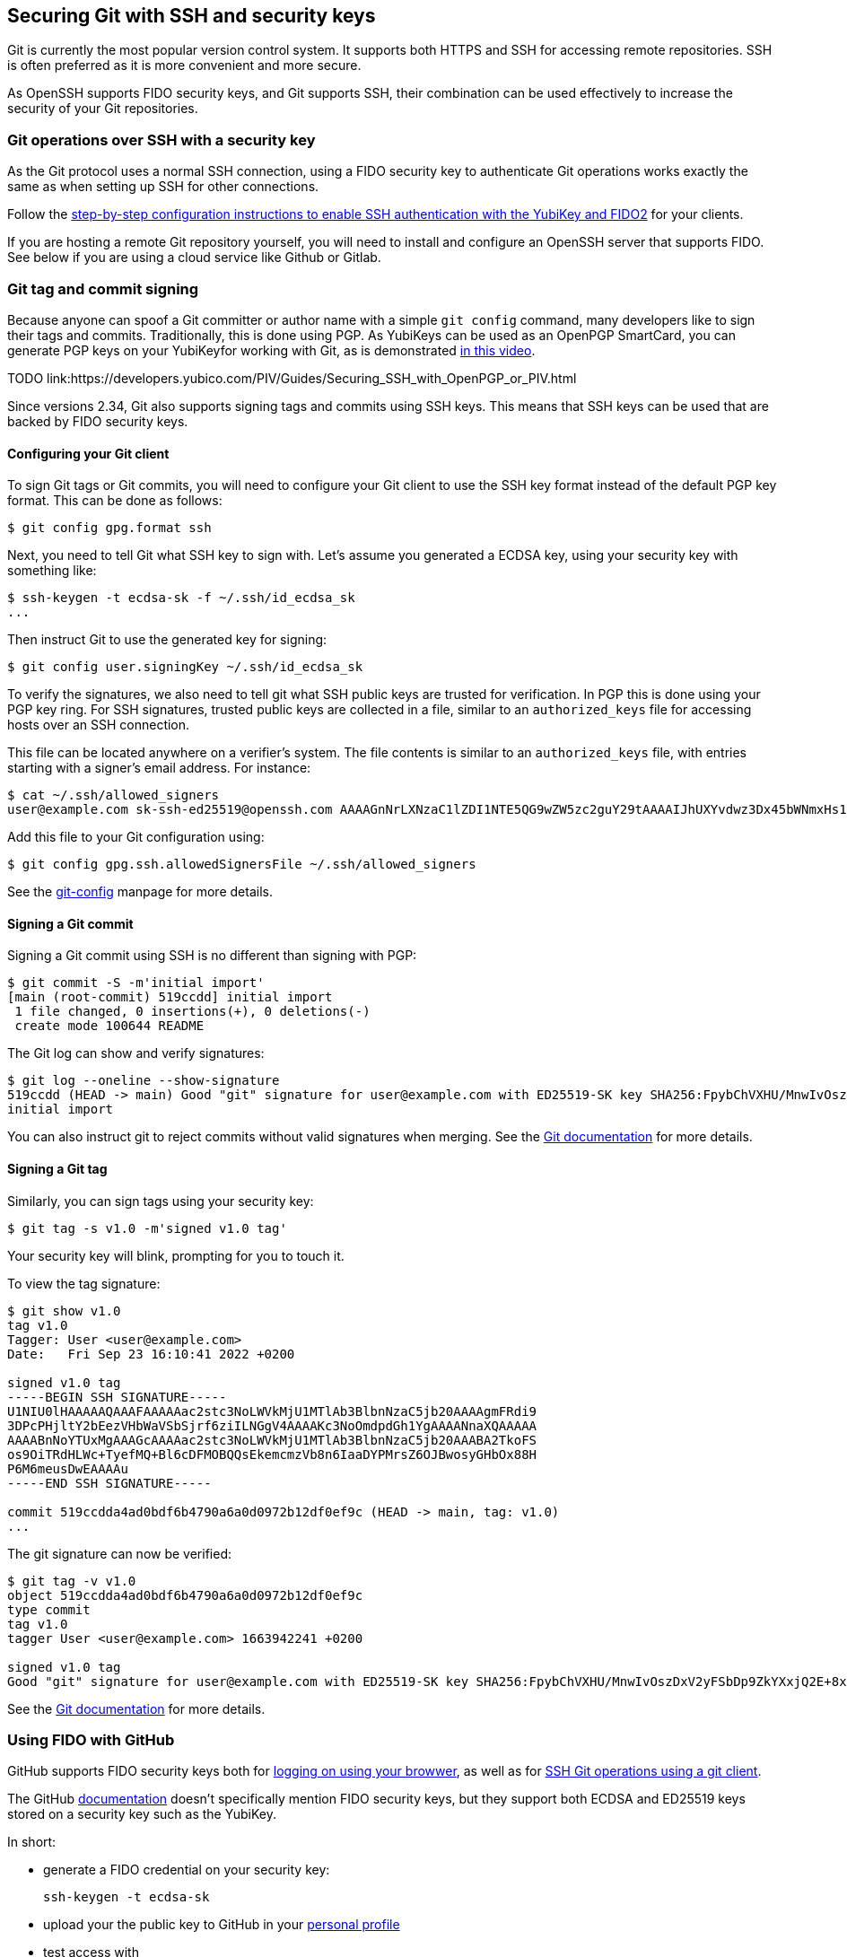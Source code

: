 == Securing Git with SSH and security keys

Git is currently the most popular version control system.
It supports both HTTPS and SSH for accessing remote repositories.
SSH is often preferred as it is more convenient and more secure.

As OpenSSH supports FIDO security keys, and Git supports SSH, their
combination can be used effectively to increase the security of
your Git repositories.

=== Git operations over SSH with a security key

As the Git protocol uses a normal SSH connection, using a FIDO
security key to authenticate Git operations works exactly the same
as when setting up SSH for other connections.

Follow the
link:/SSH/Securing_SSH_with_FIDO2.html[step-by-step configuration instructions to enable SSH authentication with the YubiKey and FIDO2]
for your clients.

If you are hosting a remote Git repository yourself, you will need
to install and configure an OpenSSH server that supports FIDO.
See below if you are using a cloud service like Github or Gitlab.

=== Git tag and commit signing

Because anyone can spoof a Git committer or author name with a
simple `git config` command, many developers like to sign their
tags and commits.
Traditionally, this is done using PGP.
As YubiKeys can be used as an OpenPGP SmartCard, you can generate
PGP keys on your YubiKeyfor working with Git, as is demonstrated
link:https://youtu.be/Y3mLBTCiccs[in this video].

TODO link:https://developers.yubico.com/PIV/Guides/Securing_SSH_with_OpenPGP_or_PIV.html

Since versions 2.34, Git also supports signing tags and commits using
SSH keys.
This means that SSH keys can be used that are backed by FIDO
security keys.

==== Configuring your Git client

To sign Git tags or Git commits, you will need to configure your
Git client to use the SSH key format instead of the default PGP key
format. This can be done as follows:

....
$ git config gpg.format ssh
....

Next, you need to tell Git what SSH key to sign with.
Let's assume you generated a ECDSA key, using your security key with
something like:

....
$ ssh-keygen -t ecdsa-sk -f ~/.ssh/id_ecdsa_sk
...
....

Then instruct Git to use the generated key for signing:

....
$ git config user.signingKey ~/.ssh/id_ecdsa_sk
....

To verify the signatures, we also need to tell git what SSH public
keys are trusted for verification.
In PGP this is done using your PGP key ring.
For SSH signatures, trusted public keys are collected in a file,
similar to an `authorized_keys` file for accessing hosts over an
SSH connection.

This file can be located anywhere on a verifier's system.
The file contents is similar to an  `authorized_keys` file, with
entries starting with a signer's email address.
For instance:

....
$ cat ~/.ssh/allowed_signers
user@example.com sk-ssh-ed25519@openssh.com AAAAGnNrLXNzaC1lZDI1NTE5QG9wZW5zc2guY29tAAAAIJhUXYvdwz3Dx45bWNmxHs1R21mlUm0o63+s4iCzRoFeAAAACnNzaDpnaXRodWI= user@host
....

Add this file to your Git configuration using:

....
$ git config gpg.ssh.allowedSignersFile ~/.ssh/allowed_signers
....

See the
link:https://git-scm.com/docs/git-config[git-config]
manpage for more details.

==== Signing a Git commit

Signing a Git commit using SSH is no different than signing with PGP:

....
$ git commit -S -m'initial import'
[main (root-commit) 519ccdd] initial import
 1 file changed, 0 insertions(+), 0 deletions(-)
 create mode 100644 README
....

The Git log can show and verify signatures:

....
$ git log --oneline --show-signature 
519ccdd (HEAD -> main) Good "git" signature for user@example.com with ED25519-SK key SHA256:FpybChVXHU/MnwIvOszDxV2yFSbDp9ZkYXxjQ2E+8x0
initial import
....

You can also instruct git to reject commits without valid signatures
when merging.  See the 
link:https://git-scm.com/book/en/v2/Git-Tools-Signing-Your-Work[Git documentation]
for more details.

==== Signing a Git tag

Similarly, you can sign tags using your security key:

....
$ git tag -s v1.0 -m'signed v1.0 tag'
....

Your security key will blink, prompting for you to touch it.

To view the tag signature:

....
$ git show v1.0
tag v1.0
Tagger: User <user@example.com>
Date:   Fri Sep 23 16:10:41 2022 +0200

signed v1.0 tag
-----BEGIN SSH SIGNATURE-----
U1NIU0lHAAAAAQAAAFAAAAAac2stc3NoLWVkMjU1MTlAb3BlbnNzaC5jb20AAAAgmFRdi9
3DPcPHjltY2bEezVHbWaVSbSjrf6ziILNGgV4AAAAKc3NoOmdpdGh1YgAAAANnaXQAAAAA
AAAABnNoYTUxMgAAAGcAAAAac2stc3NoLWVkMjU1MTlAb3BlbnNzaC5jb20AAABA2TkoFS
os9OiTRdHLWc+TyefMQ+Bl6cDFMOBQQsEkemcmzVb8n6IaaDYPMrsZ6OJBwosyGHbOx88H
P6M6meusDwEAAAAu
-----END SSH SIGNATURE-----

commit 519ccdda4ad0bdf6b4790a6a0d0972b12df0ef9c (HEAD -> main, tag: v1.0)
...
....

The git signature can now be verified:

....
$ git tag -v v1.0
object 519ccdda4ad0bdf6b4790a6a0d0972b12df0ef9c
type commit
tag v1.0
tagger User <user@example.com> 1663942241 +0200

signed v1.0 tag
Good "git" signature for user@example.com with ED25519-SK key SHA256:FpybChVXHU/MnwIvOszDxV2yFSbDp9ZkYXxjQ2E+8x0
....

See the 
link:https://git-scm.com/book/en/v2/Git-Tools-Signing-Your-Work[Git documentation]
for more details.


=== Using FIDO with GitHub

GitHub supports FIDO security keys both for 
link:https://github.blog/2019-08-21-github-supports-webauthn-for-security-keys/[logging on using your browwer],
as well as for
link:https://github.blog/2021-05-10-security-keys-supported-ssh-git-operations/[SSH Git operations using a git client].

The GitHub 
link:https://docs.github.com/en/authentication/connecting-to-github-with-ssh/about-ssh[documentation]
doesn't specifically mention FIDO security keys, but they support both ECDSA and ED25519 keys stored on a security key such as the YubiKey.

In short:

* generate a FIDO credential on your security key:

    ssh-keygen -t ecdsa-sk

* upload your the public key to GitHub in your
link:https://github.com/settings/keys[personal profile]

* test access with

    ssh -T git@github.com

....
$ ssh -T git@github.com
Confirm user presence for key ECDSA-SK SHA256:47DEQpj8HBSa+/TImW+5JCeuQeRkm5NMpJWZG3hSuFU
User presence confirmed
Hi user! You've successfully authenticated, but GitHub does not provide shell access.
....

You should now be able to perform Git operations using your FIDO
credential on your security key.

GitHub also support SSH commit verification for commits that are
signed using FIDO security keys.
See
link:https://github.blog/changelog/2022-08-23-ssh-commit-verification-now-supported/[SSH commit verification]
and
link:https://docs.github.com/en/authentication/managing-commit-signature-verification/about-commit-signature-verification#ssh-commit-verification[commit signature verification]

=== GitLab

Like GitHub, GitLab supports FIDO security keys both for access
using a browser (as a second factor) or when using a Git client.

* To register your hardware-backed SSH pubkey for two factor authentication, edit your
link:https://gitlab.com/-/profile/two_factor_auth[GitLab profile settings].

* To register your hardware-backed SSH pubkey for Git operations, edit your
link:https://gitlab.com/-/profile/keys[GitLab profile keys].

As before, you can test access using your security key by initiating an SSH connection:

....
$ ssh -T git@gitlab.com
Confirm user presence for key ECDSA-SK SHA256:47DEQpj8HBSa+/TImW+5JCeuQeRkm5NMpJWZG3hSuFU
User presence confirmed
Welcome to GitLab, @user!
....

At the time of writing, GitLab doesn't show verified tags or commits in their web interface.

=== Final remarks

When generating SSH keys backed by security keys, consider using additional options.

* When you want to easily replicate the SSH key files for use on
  different systems, consider generating resident keys:

    ssh-keygen -t ecdsa-sk -O resident

* For extra security whenever your credential is used for signing
  operations, consider requiring to always enter the FIDO PIN:

    ssh-keygen -t ecdsa-sk -f ~/.ssh/id_ecdsa_sk -O verify-required

* When storing multiple credentials on your security key, they can
  be hard to distinguish from each other. Consider adding an application
  name that starts with `ssh:` to tell them apart:

    ssh-keygen -t ecdsa-sk -f ~/.ssh/id_ecdsa_sk -O resident -O application=ssh:gitlab

This way, when listing the credentials stored on your security key,
it becomes more easy to tell which is which:

....
$ ykman fido credentials list
Enter your PIN: 
ssh: 0000000000000000000000000000000000000000000000000000000000000000 openssh
ssh:github 0000000000000000000000000000000000000000000000000000000000000000 openssh
ssh:gitlab 0000000000000000000000000000000000000000000000000000000000000000 openssh
....

TODO:
versions ssh, yk fw, git
ref pgp, piv

